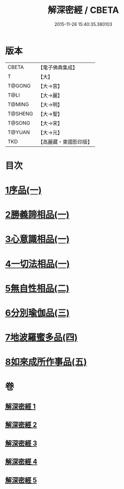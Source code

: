 #+TITLE: 解深密經 / CBETA
#+DATE: 2015-11-26 15:40:35.380103
* 版本
 |     CBETA|【電子佛典集成】|
 |         T|【大】     |
 |    T@GONG|【大→宮】   |
 |      T@LI|【大→麗】   |
 |    T@MING|【大→明】   |
 |   T@SHENG|【大→聖】   |
 |    T@SONG|【大→宋】   |
 |    T@YUAN|【大→元】   |
 |       TKD|【高麗藏・東國影印版】|

* 目次
* [[file:KR6i0353_001.txt::001-0688b6][1序品(一)]]
* [[file:KR6i0353_001.txt::0688c18][2勝義諦相品(一)]]
* [[file:KR6i0353_001.txt::0692a27][3心意識相品(一)]]
* [[file:KR6i0353_002.txt::002-0693a5][4一切法相品(一)]]
* [[file:KR6i0353_002.txt::0693c15][5無自性相品(二)]]
* [[file:KR6i0353_003.txt::003-0697c13][6分別瑜伽品(三)]]
* [[file:KR6i0353_004.txt::004-0703b13][7地波羅蜜多品(四)]]
* [[file:KR6i0353_005.txt::005-0708b13][8如來成所作事品(五)]]
* 卷
** [[file:KR6i0353_001.txt][解深密經 1]]
** [[file:KR6i0353_002.txt][解深密經 2]]
** [[file:KR6i0353_003.txt][解深密經 3]]
** [[file:KR6i0353_004.txt][解深密經 4]]
** [[file:KR6i0353_005.txt][解深密經 5]]
